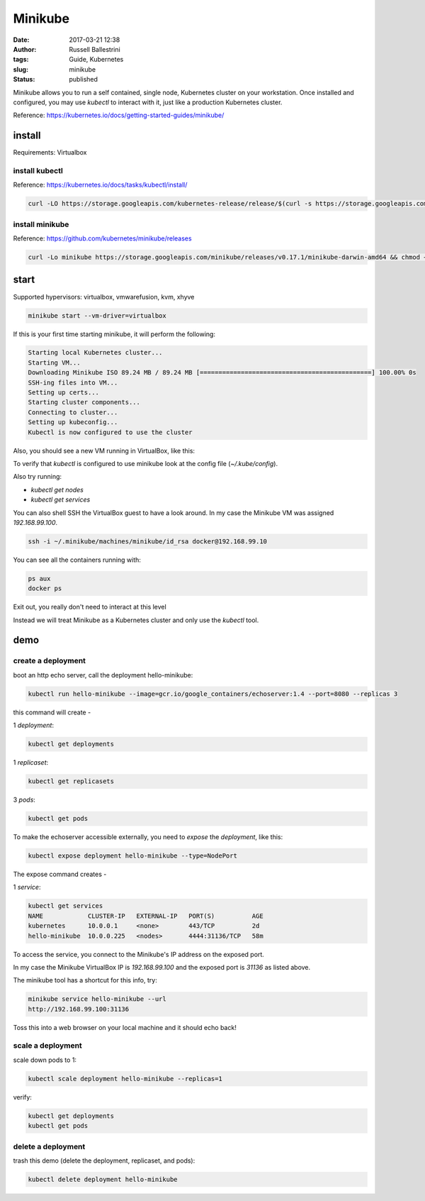 Minikube
########

:date: 2017-03-21 12:38
:author: Russell Ballestrini
:tags: Guide, Kubernetes
:slug: minikube
:status: published

Minikube allows you to run a self contained, single node, Kubernetes cluster on your workstation.
Once installed and configured, you may use `kubectl` to interact with it, just like a production Kubernetes cluster.

Reference: https://kubernetes.io/docs/getting-started-guides/minikube/

install
==========

Requirements: Virtualbox

install kubectl
-----------------

Reference: https://kubernetes.io/docs/tasks/kubectl/install/

.. code-block:: bash

 curl -LO https://storage.googleapis.com/kubernetes-release/release/$(curl -s https://storage.googleapis.com/kubernetes-release/release/stable.txt)/bin/darwin/amd64/kubectl && chmod +x kubectl && sudo mv kubectl /usr/local/bin
 

install minikube
----------------------

Reference: https://github.com/kubernetes/minikube/releases

.. code-block:: bash

 curl -Lo minikube https://storage.googleapis.com/minikube/releases/v0.17.1/minikube-darwin-amd64 && chmod +x minikube && sudo mv minikube /usr/local/bin/
 
start
==========

Supported hypervisors: virtualbox, vmwarefusion, kvm, xhyve
 
.. code-block:: bash
 
  minikube start --vm-driver=virtualbox

If this is your first time starting minikube, it will perform the following:

.. code-block:: bash

 Starting local Kubernetes cluster...
 Starting VM...
 Downloading Minikube ISO 89.24 MB / 89.24 MB [==============================================] 100.00% 0s
 SSH-ing files into VM...
 Setting up certs...
 Starting cluster components...
 Connecting to cluster...
 Setting up kubeconfig... 
 Kubectl is now configured to use the cluster

Also, you should see a new VM running in VirtualBox, like this:

.. image:: /uploads/2017/virtualbox-running-minikube.png

To verify that `kubectl` is configured to use minikube look at the config file (`~/.kube/config`).

Also try running:

* `kubectl get nodes`
* `kubectl get services`

You can also shell SSH the VirtualBox guest to have a look around.
In my case the Minikube VM was assigned `192.168.99.100`.

.. code-block:: bash

 ssh -i ~/.minikube/machines/minikube/id_rsa docker@192.168.99.10

You can see all the containers running with:

.. code-block:: bash

 ps aux
 docker ps

Exit out, you really don't need to interact at this level

Instead we will treat Minikube as a Kubernetes cluster and only use the `kubectl` tool.

demo
==========

create a deployment
----------------------

boot an http echo server, call the deployment hello-minikube:

.. code-block:: bash

  kubectl run hello-minikube --image=gcr.io/google_containers/echoserver:1.4 --port=8080 --replicas 3

this command will create -

1 `deployment`:

.. code-block:: bash

 kubectl get deployments

1 `replicaset`:

.. code-block:: bash

 kubectl get replicasets

3 `pods`:

.. code-block:: bash

 kubectl get pods

To make the echoserver accessible externally, you need to `expose` the `deployment`, like this:

.. code-block:: bash

 kubectl expose deployment hello-minikube --type=NodePort

The expose command creates -

1 `service`:

.. code-block:: bash

 kubectl get services
 NAME            CLUSTER-IP   EXTERNAL-IP   PORT(S)          AGE
 kubernetes      10.0.0.1     <none>        443/TCP          2d
 hello-minikube  10.0.0.225   <nodes>       4444:31136/TCP   58m

To access the service, you connect to the Minikube's IP address on the exposed port.

In my case the Minikube VirtualBox IP is `192.168.99.100` and the exposed port is `31136` as listed above.

The minikube tool has a shortcut for this info, try:

.. code-block:: bash

 minikube service hello-minikube --url
 http://192.168.99.100:31136

Toss this into a web browser on your local machine and it should echo back!


scale a deployment
-----------------------

scale down pods to 1:

.. code-block:: bash

 kubectl scale deployment hello-minikube --replicas=1

verify:

.. code-block:: bash

 kubectl get deployments
 kubectl get pods
 
delete a deployment
-----------------------
 
trash this demo (delete the deployment, replicaset, and pods):
 
.. code-block:: bash

 kubectl delete deployment hello-minikube
